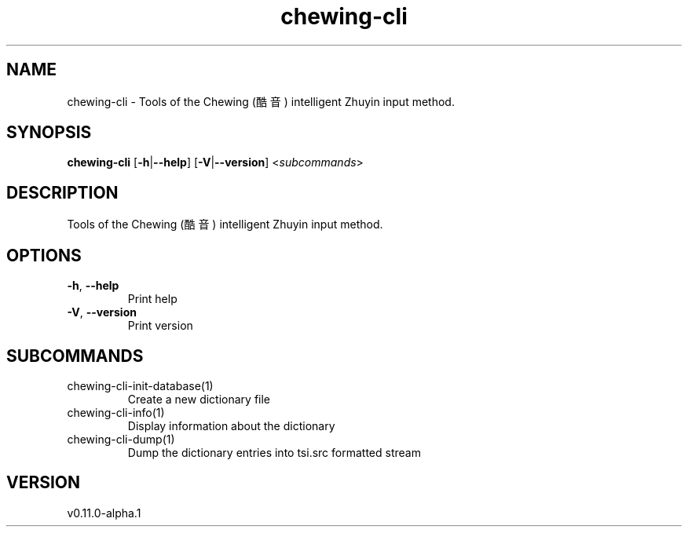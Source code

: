 .ie \n(.g .ds Aq \(aq
.el .ds Aq '
.TH chewing-cli 1  "chewing-cli 0.11.0-alpha.1" 
.SH NAME
chewing\-cli \- Tools of the Chewing (酷音) intelligent Zhuyin input method.
.SH SYNOPSIS
\fBchewing\-cli\fR [\fB\-h\fR|\fB\-\-help\fR] [\fB\-V\fR|\fB\-\-version\fR] <\fIsubcommands\fR>
.SH DESCRIPTION
Tools of the Chewing (酷音) intelligent Zhuyin input method.
.SH OPTIONS
.TP
\fB\-h\fR, \fB\-\-help\fR
Print help
.TP
\fB\-V\fR, \fB\-\-version\fR
Print version
.SH SUBCOMMANDS
.TP
chewing\-cli\-init\-database(1)
Create a new dictionary file
.TP
chewing\-cli\-info(1)
Display information about the dictionary
.TP
chewing\-cli\-dump(1)
Dump the dictionary entries into tsi.src formatted stream
.SH VERSION
v0.11.0-alpha.1
